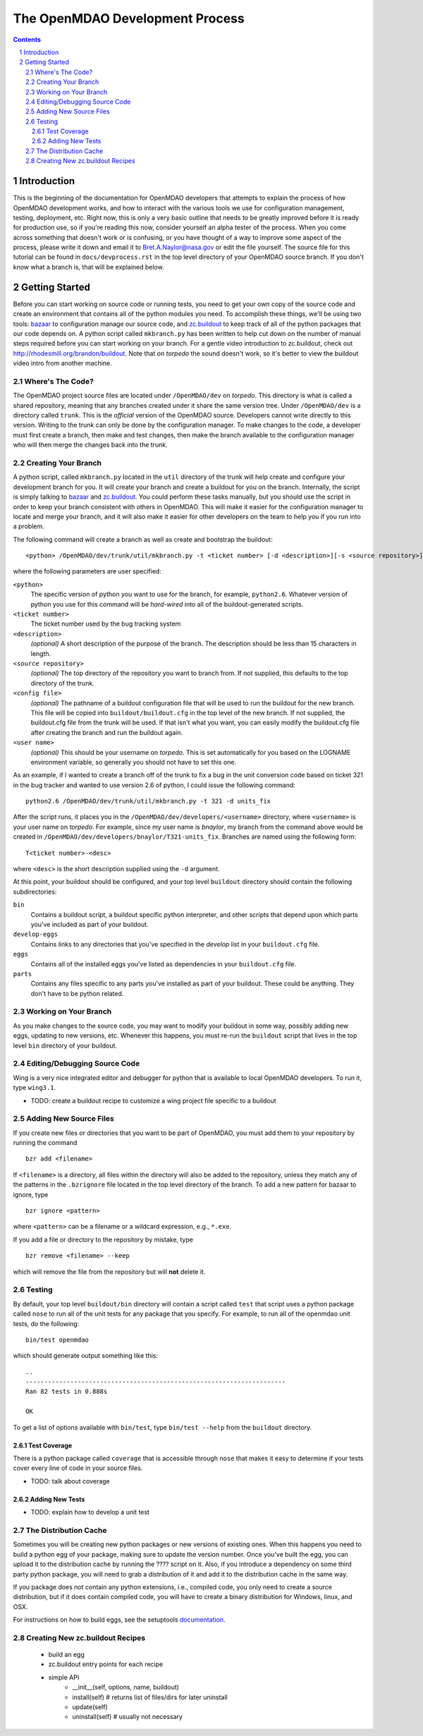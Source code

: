 
--------------------------------
The OpenMDAO Development Process
--------------------------------

.. contents:: Contents

.. sectnum::



Introduction
------------

This is the beginning of the documentation for OpenMDAO developers that
attempts to explain the process of how OpenMDAO development works, and
how to interact with the various tools we use for configuration management,
testing, deployment, etc.  Right now, this is only a very basic outline
that needs to be greatly improved before it is ready for production use,
so if you're reading this now, consider yourself an alpha tester of the
process.  When you come across something that doesn't work or is confusing,
or you have thought of a way to improve some aspect of the process, please
write it down and email it to Bret.A.Naylor@nasa.gov or edit the file
yourself. The source file for this tutorial can be found in
``docs/devprocess.rst`` in the top level directory of your OpenMDAO source 
branch. If you don't know what a branch is, that will be explained below.


Getting Started
---------------

Before you can start working on source code or running tests, you need to get
your own copy of the source code and create an environment that contains all  of
the python modules you need.  To accomplish these things, we'll be using two
tools: `bazaar <http://bazaar-vcs.org>`_ to configuration manage our source
code, and  `zc.buildout <http://pypi.python.org/pypi/zc.buildout>`_ to keep track 
of all  of the python
packages that our code depends on.  A python script called ``mkbranch.py`` 
has been written to help cut down on the number of manual steps required before
you can start working on your branch.  For a gentle video introduction to
zc.buildout, check out http://rhodesmill.org/brandon/buildout. Note that on
*torpedo* the sound doesn't work, so it's better to view the buildout video
intro from another machine. 


Where's The Code?
==================

The OpenMDAO project source files are located under ``/OpenMDAO/dev`` on
*torpedo*.  This directory is what is called a shared repository, meaning that
any branches created under it share the same version tree.  Under
``/OpenMDAO/dev`` is a directory called ``trunk``.  This is the *official*
version of the OpenMDAO source. Developers cannot write directly to this
version.  Writing to the trunk can only be done by the configuration manager. 
To make changes to the code, a developer must first create a branch, then make 
and test changes, then make the branch available to the configuration manager 
who will then merge the changes back into the trunk.



Creating Your Branch
====================

A python script, called ``mkbranch.py`` located in the ``util`` directory of
the trunk will help create and configure your development branch for you.  It will
create your branch and create a buildout for you on the branch. Internally, the
script is simply talking to bazaar_ and zc.buildout_. You could perform these
tasks manually, but you should use the script in order to keep your branch
consistent with others in OpenMDAO.  This will make it easier for the
configuration manager to locate and merge your branch, and it will also make it
easier for other developers on the team to help you if you run into a problem.

The following command will create a branch as well as create and bootstrap the
buildout:

::

  <python> /OpenMDAO/dev/trunk/util/mkbranch.py -t <ticket number> [-d <description>][-s <source repository>][-b <config file>][-u <user name>]

where the following parameters are user specified:

``<python>`` 
   The specific version of python you want to use for the
   branch, for example, ``python2.6``.  Whatever version of python you use for
   this command will be *hard-wired* into all of the buildout-generated scripts.

``<ticket number>``
   The ticket number used by the bug tracking system
   
``<description>``
   *(optional)* A short description  of the purpose of the branch. The description
   should be less than 15 characters in length. 
   
``<source repository>``
   *(optional)* The top directory of the repository you want to branch from. If
   not supplied, this defaults to the top directory of the trunk.
   
``<config file>``
   *(optional)* The pathname of a buildout configuration file that will be used
   to run the buildout for the new branch.  This file will be copied into
   ``buildout/buildout.cfg`` in the top level of the new branch.  If not 
   supplied, the buildout.cfg file from the trunk will be used. If that isn't
   what you want, you can easily modify the buildout.cfg file after creating
   the branch and run the buildout again.
   
``<user name>``
   *(optional)* This should be your username on *torpedo*.  This is set 
   automatically for you based on the LOGNAME environment variable, so 
   generally you should not have to set this one.
   

As an example, if I wanted to create a branch off of the trunk to fix a bug in the
unit conversion code based on ticket 321 in the bug tracker and wanted to use
version 2.6 of python, I could issue the following command:

::

   python2.6 /OpenMDAO/dev/trunk/util/mkbranch.py -t 321 -d units_fix 


After the script runs, it places you in the 
``/OpenMDAO/dev/developers/<username>`` directory, where ``<username>`` is your
user name on *torpedo*.  For example, since my user name is *bnaylor*, my branch
from the command above would be created in 
``/OpenMDAO/dev/developers/bnaylor/T321-units_fix``. Branches are named using the
following form:

::

  T<ticket number>-<desc>


where ``<desc>`` is the short description supplied using the ``-d`` argument. 

At this point, your buildout should be configured, and your top level ``buildout``
directory should contain the following subdirectories:

``bin``
    Contains a buildout script, a buildout specific
    python interpreter, and other scripts that depend upon which parts you've
    included as part of your buildout.
    
``develop-eggs``
    Contains links to any directories that you've
    specified in the *develop* list in your ``buildout.cfg`` file.
    
``eggs``
    Contains all of the installed eggs you've listed as dependencies in your
    ``buildout.cfg`` file.
    
``parts``
    Contains any files specific to any parts you've installed as part of your
    buildout. These could be anything. They don't have to be python related.


Working on Your Branch
======================

As you make changes to the source code, you may want to modify your buildout
in some way, possibly adding new eggs, updating to new versions, etc. Whenever
this happens, you must re-run the ``buildout`` script that lives in the top
level ``bin`` directory of your buildout.


Editing/Debugging Source Code
=============================

Wing is a very nice integrated editor and debugger for python that is available to
local OpenMDAO developers.  To run it, type ``wing3.1``.

- TODO: create a buildout recipe to customize a wing project file specific to a buildout


Adding New Source Files
=======================

If you create new files or directories that you want to be part of OpenMDAO, you
must add them to your repository by running the command

::

   bzr add <filename>
        
If ``<filename>`` is a directory, all files within the directory will also be
added to the repository, unless they match any of the patterns in the
``.bzrignore``
file located in the top level directory of the branch.  To add a new pattern
for bazaar to ignore, type

::

   bzr ignore <pattern>
   
where ``<pattern>`` can be a filename or a wildcard expression, e.g., ``*.exe``.


If you add a file or directory to the repository by mistake, type

::

   bzr remove <filename> --keep
   
which will remove the file from the repository but will **not** delete it.


            
Testing
=======

By default, your top level ``buildout/bin`` directory will contain a script called
``test`` that script uses a python package called ``nose`` to run all of the unit
tests for any package that you specify. For example, to run all of the openmdao
unit tests, do the following:

::

   bin/test openmdao
   
which should generate output something like this:

::

   ..
   ----------------------------------------------------------------------
   Ran 82 tests in 0.888s

   OK

To get a list of options available with ``bin/test``, type ``bin/test --help``
from the ``buildout`` directory.
   
Test Coverage
+++++++++++++

There is a python package called ``coverage`` that is accessible through ``nose``
that makes it easy to determine if your tests cover every line of code in your
source files.

- TODO: talk about coverage


Adding New Tests
++++++++++++++++

- TODO: explain how to develop a unit test


The Distribution Cache
======================

Sometimes you will be creating new python packages or new versions of existing
ones. When this happens you need to build a python egg of your package, making
sure to update the version number.  Once you've built the egg, you can upload it
to the distribution cache by running the ???? script on it.  Also, if you
introduce a dependency on some third party python package, you will need to 
grab a distribution of it and add it to the distribution cache in the same way.

If you package does not contain any python extensions, i.e., compiled code, you
only need to create a source distribution, but if it does contain compiled code,
you will have to create a binary distribution for Windows, linux, and OSX.

For instructions on how to build eggs, see the setuptools `documentation
<http://peak.telecommunity.com/DevCenter/setuptools>`_.

    

Creating New zc.buildout Recipes
================================

    - build an egg
    - zc.buildout entry points for each recipe
    - simple API
        - __init__(self, options, name, buildout)
        - install(self)  # returns list of files/dirs for later uninstall
        - update(self)
        - uninstall(self) # usually not necessary




